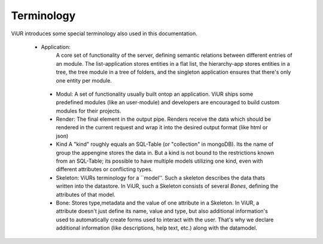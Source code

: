 Terminology
===========

ViUR introduces some special terminology also used in this documentation.

 - Application:
    A core set of functionality of the server, defining semantic relations between different entries of an module.
    The list-application stores entities in a flat list, the hierarchy-app stores entities in a tree, the tree module in a tree of folders,
    and the singleton application ensures that there's only one entity per module.
  - Modul:
    A set of functionality usually built ontop an application. ViUR ships some predefined modules (like an user-module) and
    developers are encouraged to build custom modules for their projects.
  - Render:
    The final element in the output pipe. Renders receive the data which should be rendered in the current request and
    wrap it into the desired output format (like html or json)
  - Kind
    A "kind" roughly equals an SQL-Table (or "collection" in mongoDB). Its the name of group the
    appengine stores the data in. But a kind is not bound to the restrictions known from an SQL-Table; its possible to
    have multiple models utilizing one kind, even with different attributes or conflicting types.
  - Skeleton:
    ViURs terminology for a ``model''. Such a skeleton describes the data thats written into the datastore.
    In ViUR, such a Skeleton consists of several *Bones*, defining the attributes of that model.
  - Bone:
    Stores type,metadata and the value of one attribute in a Skeleton. In ViUR, a attribute doesn't just define its name,
    value and type, but also additional information's used to automatically create forms used to interact with the user.
    That's why we declare additional information (like descriptions, help text, etc.) along with the datamodel.

